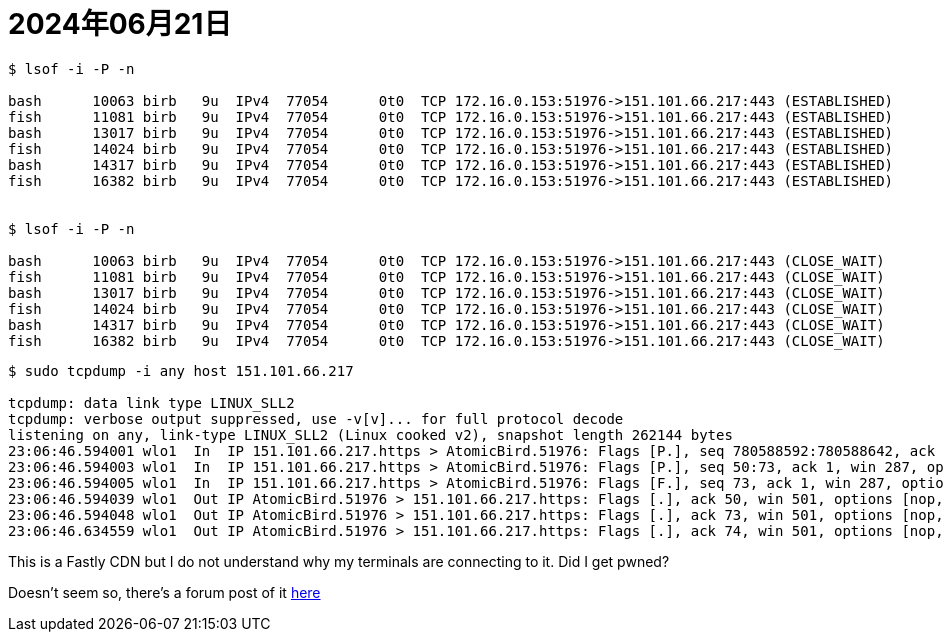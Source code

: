 = 2024年06月21日

----
$ lsof -i -P -n

bash      10063 birb   9u  IPv4  77054      0t0  TCP 172.16.0.153:51976->151.101.66.217:443 (ESTABLISHED)
fish      11081 birb   9u  IPv4  77054      0t0  TCP 172.16.0.153:51976->151.101.66.217:443 (ESTABLISHED)
bash      13017 birb   9u  IPv4  77054      0t0  TCP 172.16.0.153:51976->151.101.66.217:443 (ESTABLISHED)
fish      14024 birb   9u  IPv4  77054      0t0  TCP 172.16.0.153:51976->151.101.66.217:443 (ESTABLISHED)
bash      14317 birb   9u  IPv4  77054      0t0  TCP 172.16.0.153:51976->151.101.66.217:443 (ESTABLISHED)
fish      16382 birb   9u  IPv4  77054      0t0  TCP 172.16.0.153:51976->151.101.66.217:443 (ESTABLISHED)


$ lsof -i -P -n

bash      10063 birb   9u  IPv4  77054      0t0  TCP 172.16.0.153:51976->151.101.66.217:443 (CLOSE_WAIT)
fish      11081 birb   9u  IPv4  77054      0t0  TCP 172.16.0.153:51976->151.101.66.217:443 (CLOSE_WAIT)
bash      13017 birb   9u  IPv4  77054      0t0  TCP 172.16.0.153:51976->151.101.66.217:443 (CLOSE_WAIT)
fish      14024 birb   9u  IPv4  77054      0t0  TCP 172.16.0.153:51976->151.101.66.217:443 (CLOSE_WAIT)
bash      14317 birb   9u  IPv4  77054      0t0  TCP 172.16.0.153:51976->151.101.66.217:443 (CLOSE_WAIT)
fish      16382 birb   9u  IPv4  77054      0t0  TCP 172.16.0.153:51976->151.101.66.217:443 (CLOSE_WAIT)
----

----
$ sudo tcpdump -i any host 151.101.66.217

tcpdump: data link type LINUX_SLL2
tcpdump: verbose output suppressed, use -v[v]... for full protocol decode
listening on any, link-type LINUX_SLL2 (Linux cooked v2), snapshot length 262144 bytes
23:06:46.594001 wlo1  In  IP 151.101.66.217.https > AtomicBird.51976: Flags [P.], seq 780588592:780588642, ack 651769513, win 287, options [nop,nop,TS val 3997402296 ecr 1726585493], length 50
23:06:46.594003 wlo1  In  IP 151.101.66.217.https > AtomicBird.51976: Flags [P.], seq 50:73, ack 1, win 287, options [nop,nop,TS val 3997402296 ecr 1726585493], length 23
23:06:46.594005 wlo1  In  IP 151.101.66.217.https > AtomicBird.51976: Flags [F.], seq 73, ack 1, win 287, options [nop,nop,TS val 3997402296 ecr 1726585493], length 0
23:06:46.594039 wlo1  Out IP AtomicBird.51976 > 151.101.66.217.https: Flags [.], ack 50, win 501, options [nop,nop,TS val 1727195393 ecr 3997402296], length 0
23:06:46.594048 wlo1  Out IP AtomicBird.51976 > 151.101.66.217.https: Flags [.], ack 73, win 501, options [nop,nop,TS val 1727195393 ecr 3997402296], length 0
23:06:46.634559 wlo1  Out IP AtomicBird.51976 > 151.101.66.217.https: Flags [.], ack 74, win 501, options [nop,nop,TS val 1727195434 ecr 3997402296], length 0
----

This is a Fastly CDN but I do not understand why my terminals are connecting to it.
Did I get pwned?

Doesn't seem so, there's a forum post of it https://discourse.nixos.org/t/the-nixos-cache-is-now-hosted-by-fastly/1061/20[here]
